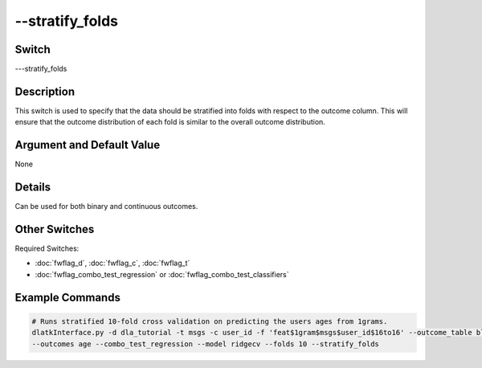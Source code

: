 .. _fwflag_stratify_folds:
==========
--stratify_folds
==========
Switch
======

---stratify_folds


Description
===========

This switch is used to specify that the data should be stratified into folds with respect to the outcome column. This will ensure that the outcome distribution of each fold is similar to the overall outcome distribution. 

Argument and Default Value
==========================

None

Details
=======

Can be used for both binary and continuous outcomes.

Other Switches
==============

Required Switches:

* :doc:`fwflag_d`, :doc:`fwflag_c`, :doc:`fwflag_t` 
* :doc:`fwflag_combo_test_regression` or :doc:`fwflag_combo_test_classifiers`

Example Commands
================

.. code-block:: bash

    # Runs stratified 10-fold cross validation on predicting the users ages from 1grams.
    dlatkInterface.py -d dla_tutorial -t msgs -c user_id -f 'feat$1gram$msgs$user_id$16to16' --outcome_table blog_outcomes \
    --outcomes age --combo_test_regression --model ridgecv --folds 10 --stratify_folds